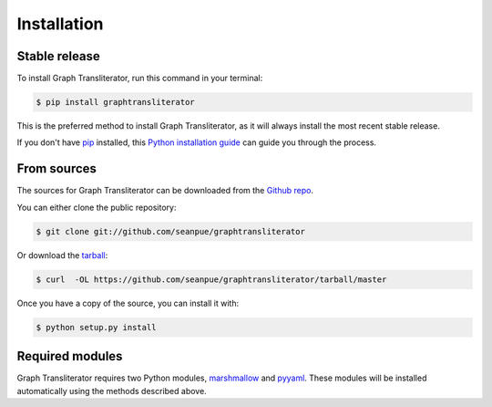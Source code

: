 .. -------------------------------------------------------------------------------------
.. Note:
..     This is a documentation source file for Graph Transliterator.
..     Certain links and other features will not be accessible from here.
.. Links:
..     - Documentation: https://graphtransliterator.readthedocs.org
..     - PyPI: https://pypi.org/project/graphtransliterator/
..     - Repository: https://github.com/seanpue/graphtransliterator/
.. -------------------------------------------------------------------------------------

.. highlight:: shell

============
Installation
============


Stable release
--------------

To install Graph Transliterator, run this command in your terminal:

.. code-block:: console

    $ pip install graphtransliterator

This is the preferred method to install Graph Transliterator, as it will always install the most recent stable release.

If you don't have `pip`_ installed, this `Python installation guide`_ can guide
you through the process.

.. _pip: https://pip.pypa.io
.. _Python installation guide: http://docs.python-guide.org/en/latest/starting/installation/


From sources
------------

The sources for Graph Transliterator can be downloaded from the `Github repo`_.

You can either clone the public repository:

.. code-block:: console

    $ git clone git://github.com/seanpue/graphtransliterator

Or download the `tarball`_:

.. code-block:: console

    $ curl  -OL https://github.com/seanpue/graphtransliterator/tarball/master

Once you have a copy of the source, you can install it with:

.. code-block:: console

    $ python setup.py install


.. _Github repo: https://github.com/seanpue/graphtransliterator
.. _tarball: https://github.com/seanpue/graphtransliterator/tarball/master

Required modules
----------------

Graph Transliterator requires two Python modules, `marshmallow`_ and `pyyaml`_. These
modules will be installed automatically using the methods described above.

.. _marshmallow: https://pypi.org/project/marshmallow/
.. _pyyaml: https://pypi.org/project/PyYAML/
